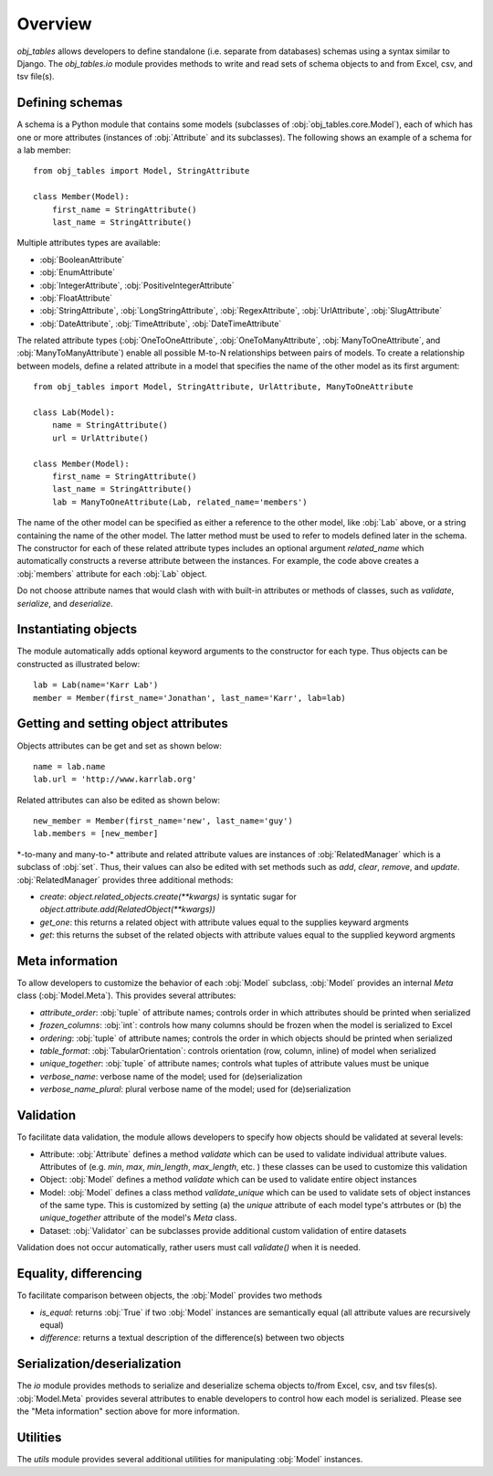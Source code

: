 Overview
========
`obj_tables` allows developers to define standalone (i.e. separate from databases) schemas using a syntax similar to Django.
The `obj_tables.io` module provides methods to write and read sets of schema objects to and from Excel, csv, and tsv file(s).

-------------------------------------
Defining schemas
-------------------------------------
A schema is a Python module that contains some models (subclasses of :obj:`obj_tables.core.Model`), each of which has one or more attributes
(instances of :obj:`Attribute` and its subclasses). The following shows an example of a schema for a lab member::

    from obj_tables import Model, StringAttribute

    class Member(Model):
        first_name = StringAttribute()
        last_name = StringAttribute()

Multiple attributes types are available:

* :obj:`BooleanAttribute`
* :obj:`EnumAttribute`
* :obj:`IntegerAttribute`, :obj:`PositiveIntegerAttribute`
* :obj:`FloatAttribute`
* :obj:`StringAttribute`, :obj:`LongStringAttribute`, :obj:`RegexAttribute`, :obj:`UrlAttribute`, :obj:`SlugAttribute`
* :obj:`DateAttribute`, :obj:`TimeAttribute`, :obj:`DateTimeAttribute`

The related attribute types (:obj:`OneToOneAttribute`, :obj:`OneToManyAttribute`, :obj:`ManyToOneAttribute`, and
:obj:`ManyToManyAttribute`) enable all possible M-to-N relationships between pairs of models.
To create a relationship between models, define a related attribute in a
model that specifies the name of the other model as its first argument::

    from obj_tables import Model, StringAttribute, UrlAttribute, ManyToOneAttribute

    class Lab(Model):
        name = StringAttribute()
        url = UrlAttribute()

    class Member(Model):
        first_name = StringAttribute()
        last_name = StringAttribute()
        lab = ManyToOneAttribute(Lab, related_name='members')

The name of the other model can be specified as either a reference to the other model, like
:obj:`Lab` above, or a string containing the name of the other model. The latter method must be
used to refer to models defined later in the schema.
The constructor for each of these related attribute types includes an
optional argument `related_name` which automatically constructs a reverse attribute between the instances. For example, the code above creates a :obj:`members` attribute for each :obj:`Lab` object.

Do not choose attribute names that would clash with with built-in attributes or methods of
classes, such as `validate`, `serialize`, and `deserialize`.


-------------------------------------
Instantiating objects
-------------------------------------
The module automatically adds optional keyword arguments to the constructor for each type. Thus objects can be
constructed as illustrated below::

    lab = Lab(name='Karr Lab')
    member = Member(first_name='Jonathan', last_name='Karr', lab=lab)

-------------------------------------
Getting and setting object attributes
-------------------------------------
Objects attributes can be get and set as shown below::

    name = lab.name
    lab.url = 'http://www.karrlab.org'

Related attributes can also be edited as shown below::

    new_member = Member(first_name='new', last_name='guy')
    lab.members = [new_member]

\*-to-many and many-to-\* attribute and related attribute values are instances of :obj:`RelatedManager` which is a subclass
of :obj:`set`. Thus, their values can also be edited with set methods such as `add`, `clear`, `remove`, and `update`.
:obj:`RelatedManager` provides three additional methods:

* `create`: `object.related_objects.create(**kwargs)` is syntatic sugar for `object.attribute.add(RelatedObject(**kwargs))`
* `get_one`: this returns a related object with attribute values equal to the supplies keyward argments
* `get`: this returns the subset of the related objects with attribute values equal to the supplied keyword argments

-------------------------------------
Meta information
-------------------------------------
To allow developers to customize the behavior of each :obj:`Model` subclass, :obj:`Model` provides an internal `Meta` class
(:obj:`Model.Meta`). This provides several attributes:

* `attribute_order`: :obj:`tuple` of attribute names; controls order in which attributes should be printed when serialized
* `frozen_columns`: :obj:`int`: controls how many columns should be frozen when the model is serialized to Excel
* `ordering`: :obj:`tuple` of attribute names; controls the order in which objects should be printed when serialized
* `table_format`: :obj:`TabularOrientation`: controls orientation (row, column, inline) of model when serialized
* `unique_together`: :obj:`tuple` of attribute names; controls what tuples of attribute values must be unique
* `verbose_name`: verbose name of the model; used for (de)serialization
* `verbose_name_plural`: plural verbose name of the model; used for (de)serialization

-------------------------------------
Validation
-------------------------------------
To facilitate data validation, the module allows developers to specify how objects should be validated at several levels:

* Attribute: :obj:`Attribute` defines a method `validate` which can be used to validate individual attribute values. Attributes of
  (e.g. `min`, `max`, `min_length`, `max_length`, etc. ) these classes can be used to customize this validation
* Object: :obj:`Model` defines a method `validate` which can be used to validate entire object instances
* Model: :obj:`Model` defines a class method `validate_unique` which can be used to validate sets of object instances of the same type.
  This is customized by setting (a) the `unique` attribute of each model type's attrbutes or (b) the `unique_together` attribute
  of the model's `Meta` class.
* Dataset: :obj:`Validator` can be subclasses provide additional custom validation of entire datasets

Validation does not occur automatically, rather users must call `validate()` when it is needed.

-------------------------------------
Equality, differencing
-------------------------------------
To facilitate comparison between objects, the :obj:`Model` provides two methods

* `is_equal`: returns :obj:`True` if two :obj:`Model` instances are semantically equal (all attribute values are recursively equal)
* `difference`: returns a textual description of the difference(s) between two objects

-------------------------------------
Serialization/deserialization
-------------------------------------
The `io` module provides methods to serialize and deserialize schema objects to/from Excel, csv, and tsv files(s). :obj:`Model.Meta`
provides several attributes to enable developers to control how each model is serialized. Please see the "Meta information" section
above for more information.

-------------------------------------
Utilities
-------------------------------------
The `utils` module provides several additional utilities for manipulating :obj:`Model` instances.
